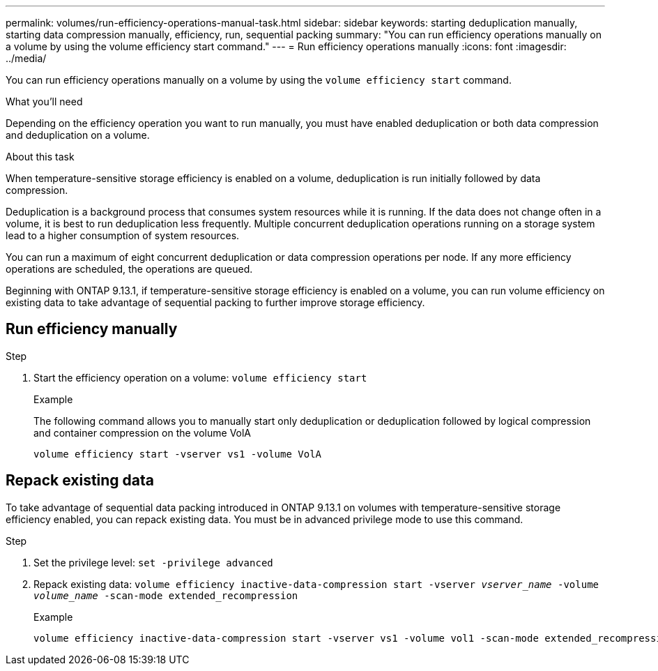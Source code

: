 ---
permalink: volumes/run-efficiency-operations-manual-task.html
sidebar: sidebar
keywords: starting deduplication manually, starting data compression manually, efficiency, run, sequential packing
summary: "You can run efficiency operations manually on a volume by using the volume efficiency start command."
---
= Run efficiency operations manually
:icons: font
:imagesdir: ../media/

[.lead]
You can run efficiency operations manually on a volume by using the `volume efficiency start` command.

.What you'll need

Depending on the efficiency operation you want to run manually, you must have enabled deduplication or both data compression and deduplication on a volume.

.About this task

When temperature-sensitive storage efficiency is enabled on a volume, deduplication is run initially followed by data compression.

Deduplication is a background process that consumes system resources while it is running. If the data does not change often in a volume, it is best to run deduplication less frequently. Multiple concurrent deduplication operations running on a storage system lead to a higher consumption of system resources.

You can run a maximum of eight concurrent deduplication or data compression operations per node. If any more efficiency operations are scheduled, the operations are queued.

Beginning with ONTAP 9.13.1, if temperature-sensitive storage efficiency is enabled on a volume, you can run volume efficiency on existing data to take advantage of sequential packing to further improve storage efficiency. 

== Run efficiency manually

.Step

. Start the efficiency operation on a volume: `volume efficiency start` 
+
.Example
+
The following command allows you to manually start only deduplication or deduplication followed by logical compression and container compression on the volume VolA
+
----
volume efficiency start -vserver vs1 -volume VolA
----

== Repack existing data

To take advantage of sequential data packing introduced in ONTAP 9.13.1 on volumes with temperature-sensitive storage efficiency enabled, you can repack existing data. You must be in advanced privilege mode to use this command.

.Step

. Set the privilege level: `set -privilege advanced`

. Repack existing data: `volume efficiency inactive-data-compression start -vserver _vserver_name_ -volume _volume_name_ -scan-mode extended_recompression`

+
.Example
+
----
volume efficiency inactive-data-compression start -vserver vs1 -volume vol1 -scan-mode extended_recompression
----

// 20223-Apr-21, IDR-225
// 2023-Apr-10, ONTAPDOC-877